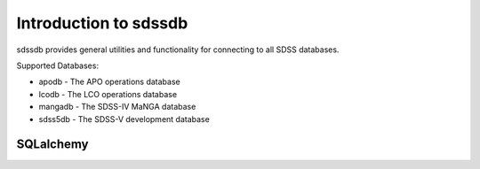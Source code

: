 
.. _intro:

Introduction to sdssdb
===============================

sdssdb provides general utilities and functionality for connecting to all SDSS databases.


Supported Databases:

* apodb -  The APO operations database
* lcodb - The LCO operations database
* mangadb - The SDSS-IV MaNGA database
* sdss5db - The SDSS-V development database


SQLalchemy
----------


